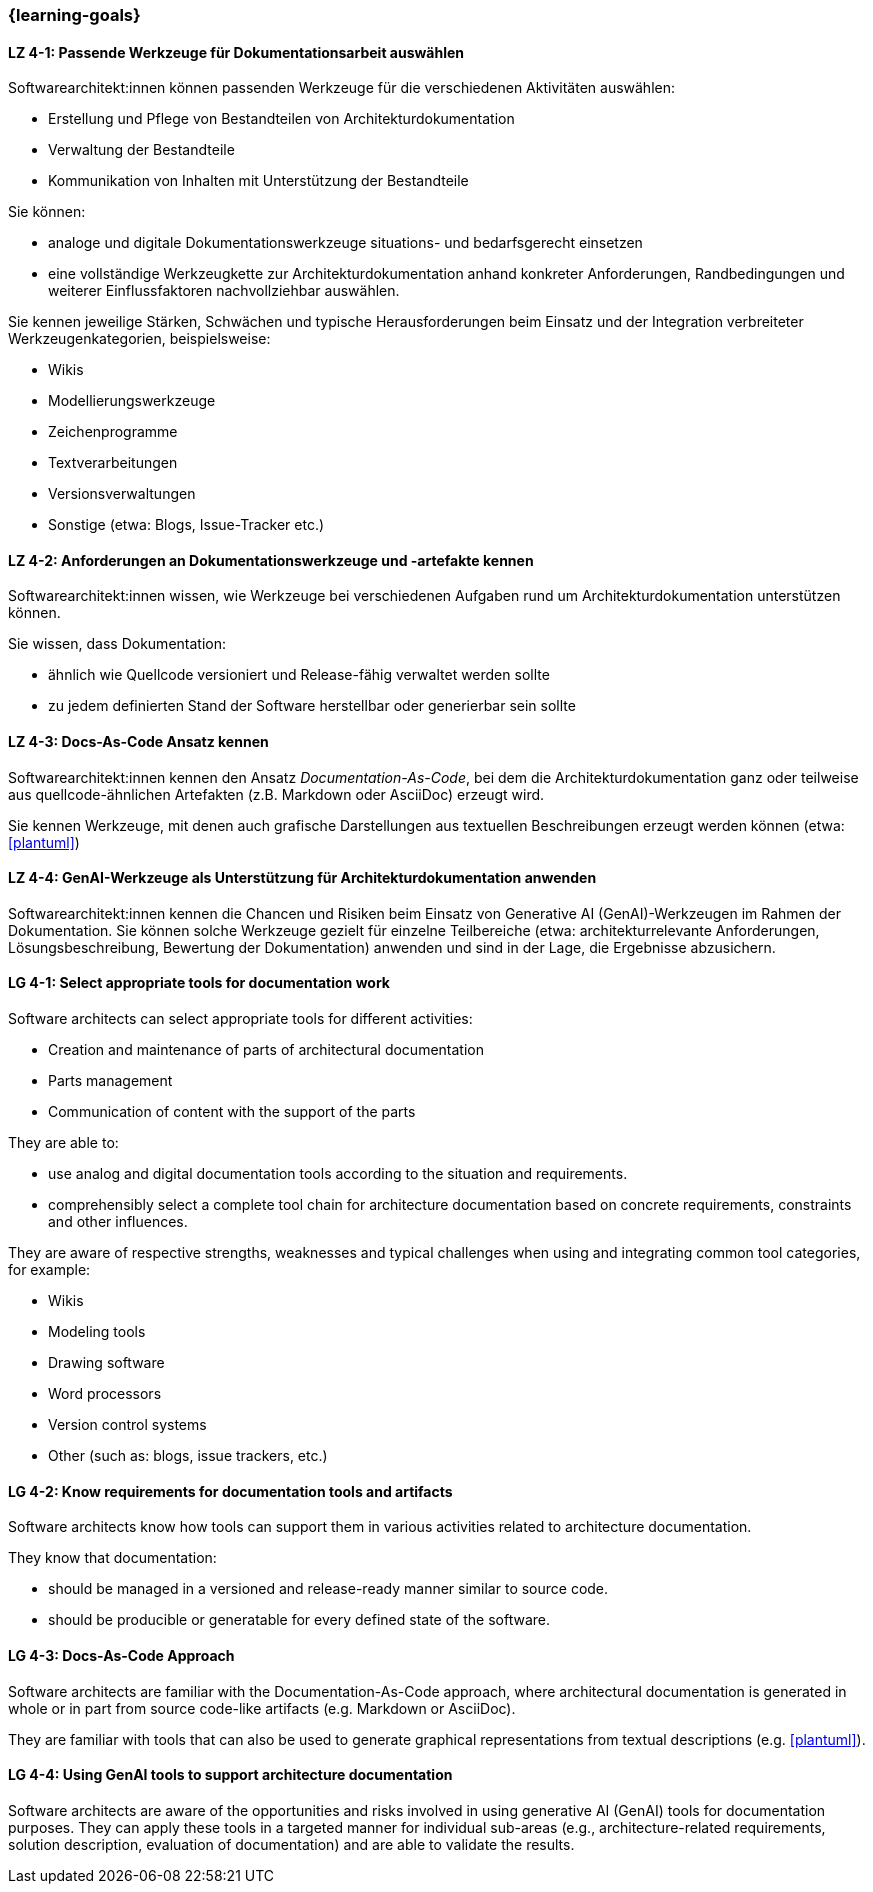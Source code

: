 === {learning-goals}

// tag::DE[]
[[LZ-4-1]]
==== LZ 4-1: Passende Werkzeuge für Dokumentationsarbeit auswählen

Softwarearchitekt:innen können passenden Werkzeuge für die verschiedenen Aktivitäten auswählen:

* Erstellung und Pflege von Bestandteilen von Architekturdokumentation
* Verwaltung der Bestandteile
* Kommunikation von Inhalten mit Unterstützung der Bestandteile

Sie können:

* analoge und digitale Dokumentationswerkzeuge situations- und bedarfsgerecht einsetzen
* eine vollständige Werkzeugkette zur Architekturdokumentation anhand konkreter Anforderungen, Randbedingungen und weiterer Einflussfaktoren nachvollziehbar auswählen.

Sie kennen jeweilige Stärken, Schwächen und typische Herausforderungen beim Einsatz und der Integration verbreiteter Werkzeugenkategorien, beispielsweise:

* Wikis
* Modellierungswerkzeuge
* Zeichenprogramme
* Textverarbeitungen
* Versionsverwaltungen
* Sonstige (etwa: Blogs, Issue-Tracker etc.)


[[LZ-4-2]]
==== LZ 4-2: Anforderungen an Dokumentationswerkzeuge und -artefakte kennen

Softwarearchitekt:innen wissen, wie Werkzeuge bei verschiedenen Aufgaben rund um Architekturdokumentation unterstützen können.

Sie wissen, dass Dokumentation:

* ähnlich wie Quellcode versioniert und Release-fähig verwaltet werden sollte
* zu jedem definierten Stand der Software herstellbar oder generierbar sein sollte

[[LZ-4-3]]
==== LZ 4-3: Docs-As-Code Ansatz kennen

Softwarearchitekt:innen kennen den Ansatz _Documentation-As-Code_, bei dem die Architekturdokumentation ganz oder teilweise aus quellcode-ähnlichen Artefakten (z.B. Markdown oder AsciiDoc) erzeugt wird.

Sie kennen Werkzeuge, mit denen auch grafische Darstellungen aus textuellen Beschreibungen erzeugt werden können (etwa: <<plantuml>>)

[[LZ-4-4]]
==== LZ 4-4: GenAI-Werkzeuge als Unterstützung für Architekturdokumentation anwenden

Softwarearchitekt:innen kennen die Chancen und Risiken beim Einsatz von Generative AI (GenAI)-Werkzeugen im Rahmen der Dokumentation. 
Sie können solche Werkzeuge gezielt für einzelne Teilbereiche (etwa: architekturrelevante Anforderungen, Lösungsbeschreibung, Bewertung der Dokumentation) anwenden und sind in der Lage, die Ergebnisse abzusichern.


// end::DE[]

// tag::EN[]

[[LG-4-1]]
==== LG 4-1: Select appropriate tools for documentation work

Software architects can select appropriate tools for different activities:

* Creation and maintenance of parts of architectural documentation
* Parts management
* Communication of content with the support of the parts

They are able to:

* use analog and digital documentation tools according to the situation and requirements.
* comprehensibly select a complete tool chain for architecture documentation based on concrete requirements, constraints and other influences.

They are aware of respective strengths, weaknesses and typical challenges when using and integrating common tool categories, for example:

* Wikis
* Modeling tools
* Drawing software
* Word processors
* Version control systems
* Other (such as: blogs, issue trackers, etc.)


[[LG-4-2]]
==== LG 4-2: Know requirements for documentation tools and artifacts

Software architects know how tools can support them in various activities related to architecture documentation.

They know that documentation:

* should be managed in a versioned and release-ready manner similar to source code.
* should be producible or generatable for every defined state of the software.


[[LG-4-3]]
==== LG 4-3: Docs-As-Code Approach

Software architects are familiar with the Documentation-As-Code approach, where architectural documentation is generated in whole or in part from source code-like artifacts (e.g.  Markdown or AsciiDoc).

They are familiar with tools that can also be used to generate graphical representations from textual descriptions (e.g. <<plantuml>>).


[[LG-4-4]]
==== LG 4-4: Using GenAI tools to support architecture documentation

Software architects are aware of the opportunities and risks involved in using generative AI (GenAI) tools for documentation purposes. 
They can apply these tools in a targeted manner for individual sub-areas (e.g., architecture-related requirements, solution description, evaluation of documentation) and are able to validate the results.


// end::EN[]


